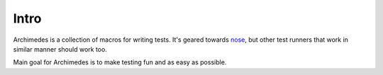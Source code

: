 Intro
=====
Archimedes is a collection of macros for writing tests. It's geared towards 
nose_, but other test runners that work in similar manner should work too.

Main goal for Archimedes is to make testing fun and as easy as possible.

.. _nose: http://nose.readthedocs.io/en/latest/
